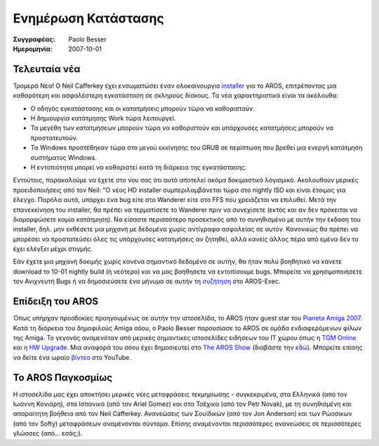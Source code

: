 ====================
Ενημέρωση Κατάστασης
====================

:Συγγραφέας:   Paolo Besser
:Ημερομηνία:     2007-10-01

Τελευταία νέα
-------------

Τρομερά Νέα! Ο Neil Cafferkey έχει ενσωματώσει έναν ολοκαίνουργιο `installer`__ 
για το AROS, επιτρέποντας μια καθαρότερη και ασφαλέστερη εγκατάσταση σε σκληρούς δίσκους. 
Τα νέα χαρακτηριστικά είναι τα ακόλουθα:

- Ο οδηγός εγκατάστασης και οι κατατμήσεις μπορούν τώρα να καθοριστούν.
- Η δημιουργία κατάτμησης Work τώρα λειτουργεί.
- Τα μεγέθη των κατατμήσεων μπορούν τώρα να καθοριστούν και υπάρχουσες κατατμήσεις μπορούν να προστατευτούν.
- Τα Windows προστέθηκαν τώρα στο μενού εκκίνησης του GRUB σε περίπτωση που βρεθεί μια ενεργή κατάτμηση συστήματος Windows.
- Η εντοπιότητα μπορεί να καθοριστεί κατά τη διάρκεια της εγκατάστασης.


Εντούτοις, παρακαλούμε να έχετε στο νου σας ότι αυτό αποτελεί ακόμα δοκιμαστικό λογισμικό.
Ακολουθούν μερικές προειδοποιήσεις από τον Neil: "Ο νέος HD installer συμπεριλαμβάνεται τώρα 
στο nightly ISO και είναι έτοιμος για έλεγχο. Παρόλα αυτά, υπάρχει ένα bug είτε στο Wanderer 
είτε στο FFS που χρειάζεται να επιλυθεί. Μετά την επανεκκίνηση του installer, θα πρέπει να 
τερματίσετε το Wanderer πριν να συνεχίσετε (εκτός και αν δεν πρόκειται να διαμορφώσετε καμία κατάτμηση).
Να είσαστε περισσότερο προσεκτικός από το συνηθισμένο με αυτήν την έκδοση του installer, δηλ. 
μην εκθέσετε μια μηχανή με δεδομένα χωρίς αντίγραφα ασφαλείας σε αυτόν. Κανονικώς θα πρέπει να μπορέσει 
να προστατεύσει όλες τις υπάρχουσες κατατμήσεις αν ζητηθεί, αλλά κανείς άλλος πέρα από εμένα δεν το έχει
ελέγξει μέχρι στιγμής.


Εάν έχετε μια μηχανή δοκιμής χωρίς κανένα σημαντικό δεδομένο σε αυτήν, θα ήταν πολύ βοηθητικό
να κάνετε download το 10-01 nightly build (ή νεότερο) και να μας βοήθησετε να εντοπίσουμε bugs. 
Μπορείτε να χρησιμοποιήσετε τον Ανιχνευτή Bugs ή να δημοσιεύσετε ένα μήνυμα σε αυτήν τη `συζήτηση`__
στο AROS-Exec. 


Επίδειξη του AROS
-----------------

Όπως υπήρχαν προσδοκίες προηγουμένως σε αυτήν την ιστοσελίδα, το AROS ήταν guest 
star του `Pianeta Amiga 2007`__. Κατά τη διάρκεια του δημοφιλούς Amiga σόου, 
ο Paolo Besser παρουσίασε το AROS σε ομάδα ενδιαφερόμενων φίλων της Amiga. 
Το γεγονός αναμενόταν από μερικές σημαντικές ιστοσελίδες ειδήσεων του IT χώρου
όπως η `TGM Online`__ και η `HW Upgrade`__. Μια αναφορά του σόου έχει δημοσιευτεί
στο `The AROS Show`__ (διαβάστε την `εδώ`__). Μπορείτε επίσης να δείτε ένα
ωραίο `βίντεο`__ στο YouTube.

Το AROS Παγκοσμίως
------------------

Η ιστοσελίδα μας έχει αποκτήσει μερικές νέες μεταφράσεις τεκμηρίωσης - συγκεκριμένα, στα Ελληνικά
(από τον Ιωάννη Κονιάρη), στα Ισπανικά (από τον Ariel Gomez) και στα Τσέχικα (από τον Petr Novak), 
με τη συνηθισμένη και απαραίτητη βοήθεια από τον Neil Cafferkey. Ανανεώσεις των Σουϊδικών (από τον
Jon Anderson) και των Ρώσσικων (από τον Softy) μεταφράσεων αναμένονται σύντομα. Επίσης αναμένονται
περισσότερες ανανεώσεις σε περισσότερες γλώσσες (από... εσάς;).

__ http://mama.indstate.edu/users/nova/installer.jpg
__ https://ae.amigalife.org/modules/newbb/viewtopic.php?topic_id=2319
__ http://www.pianetaamiga.it/2007/eng/
__ http://tgmonline.futuregamer.it/news/settembre2007/20070910111905
__ http://www.hwupgrade.it/news/videogiochi/presentazione-italiana-per-l-os-indipendente-aros_22619-0.html
__ http://arosshow.blogspot.com
__ http://arosshow.blogspot.com/2007/09/pianeta-amiga-2007-report-from-paolo.html
__ http://video.google.it/videoplay?docid=-3563710058663289244
